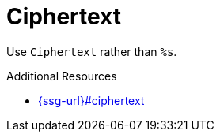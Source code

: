 :navtitle: Ciphertext
:keywords: reference, rule, Ciphertext

= Ciphertext

Use `Ciphertext` rather than `%s`.

.Additional Resources

* link:{ssg-url}#ciphertext[]

